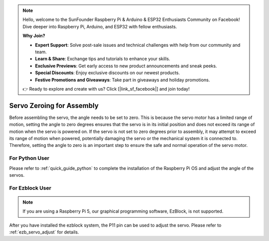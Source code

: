 .. note::

    Hello, welcome to the SunFounder Raspberry Pi & Arduino & ESP32 Enthusiasts Community on Facebook! Dive deeper into Raspberry Pi, Arduino, and ESP32 with fellow enthusiasts.

    **Why Join?**

    - **Expert Support**: Solve post-sale issues and technical challenges with help from our community and team.
    - **Learn & Share**: Exchange tips and tutorials to enhance your skills.
    - **Exclusive Previews**: Get early access to new product announcements and sneak peeks.
    - **Special Discounts**: Enjoy exclusive discounts on our newest products.
    - **Festive Promotions and Giveaways**: Take part in giveaways and holiday promotions.

    👉 Ready to explore and create with us? Click [|link_sf_facebook|] and join today!

Servo Zeroing for Assembly
=================================

Before assembling the servo, 
the angle needs to be set to zero. 
This is because the servo motor has a limited range of motion, 
setting the angle to zero degrees ensures that the servo is in its 
initial position and does not exceed its range of motion when the servo is powered on. 
If the servo is not set to zero degrees prior to assembly, 
it may attempt to exceed its range of motion when powered, 
potentially damaging the servo or the mechanical system it is connected to. 
Therefore, setting the angle to zero is an important step to ensure the 
safe and normal operation of the servo motor.


For Python User
------------------------

Please refer to :ref:`quick_guide_python` to complete the 
installation of the Raspberry Pi OS and adjust the angle of the servos.


For Ezblock User
-----------------------

.. note::

    If you are using a Raspberry Pi 5, our graphical programming software, EzBlock, is not supported.

After you have installed the ezblock system, 
the P11 pin can be used to adjust the servo. 
Please refer to :ref:`ezb_servo_adjust` for details.
